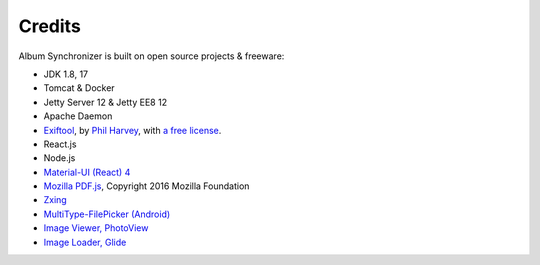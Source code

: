 Credits
=======

Album Synchronizer is built on open source projects & freeware:

- JDK 1.8, 17

- Tomcat & Docker

- Jetty Server 12 & Jetty EE8 12

- Apache Daemon

- `Exiftool <https://exiftool.org/index.html#license>`_,
  by `Phil Harvey <https://exiftool.org/index.html#license>`_,
  with `a free license <https://exiftool.org/index.html#license>`_.

- React.js

- Node.js

- `Material-UI (React) 4 <https://v4.mui.com/>`_

- `Mozilla PDF.js <https://github.com/mozilla/pdf.js>`_, Copyright 2016 Mozilla Foundation

- `Zxing <https://zxing.org/w/decode.jspx>`_

- `MultiType-FilePicker (Android) <https://github.com/fishwjy/MultiType-FilePicker>`_

- `Image Viewer, PhotoView <https://github.com/bm-x/PhotoView>`_

- `Image Loader, Glide <https://github.com/bumptech/glide>`_
